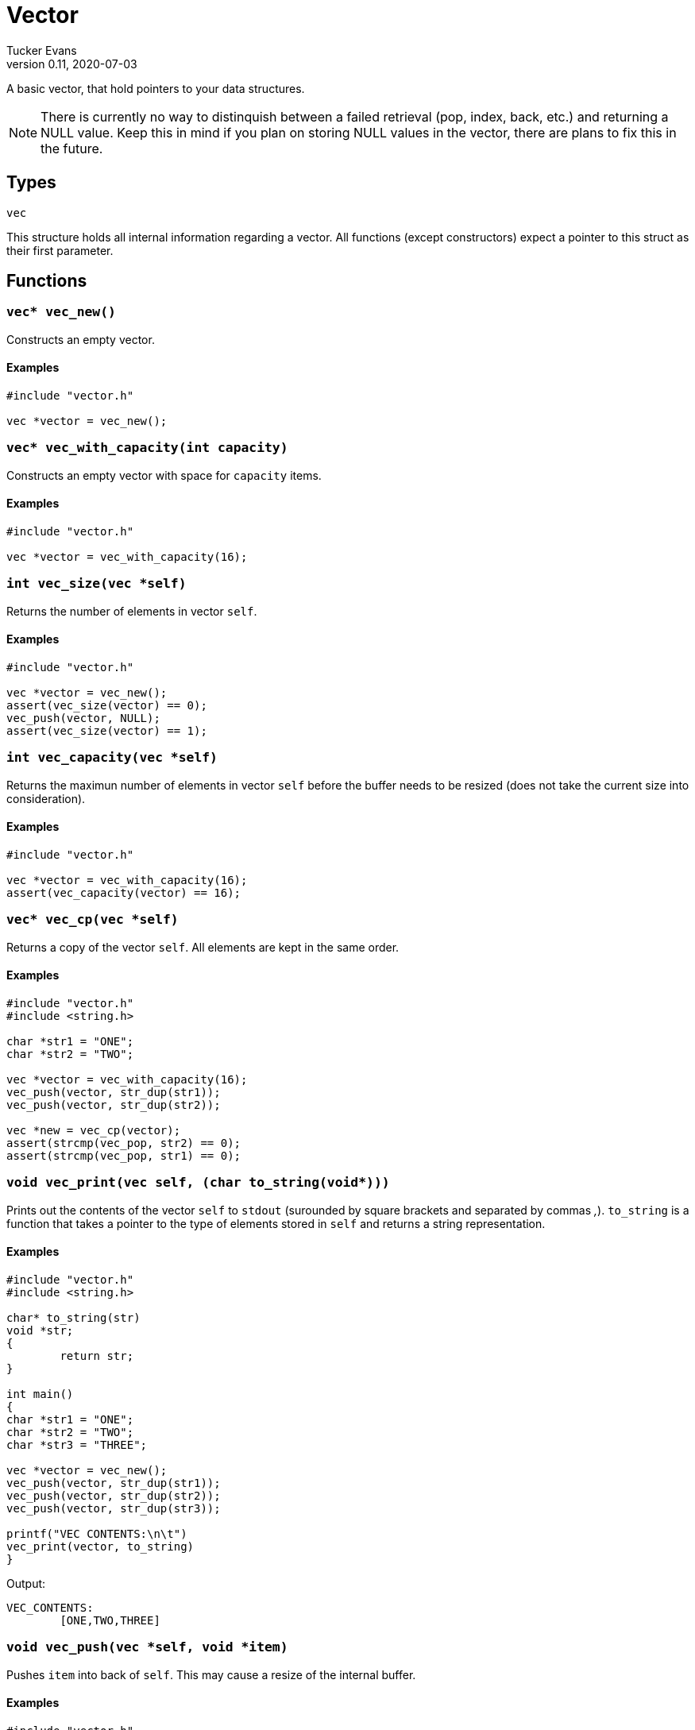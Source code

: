 Vector
======
Tucker Evans
v0.11, 2020-07-03

A basic vector, that hold pointers to your data structures.

NOTE: There is currently no way to distinquish between a failed retrieval
(pop, index, back, etc.) and returning a NULL value. Keep this in mind if
you plan on storing NULL values in the vector, there are plans to fix this in
the future.

Types
-----

+vec+

This structure holds all internal information regarding a vector.
All functions (except constructors) expect a pointer to this struct as their
first parameter.

Functions
---------
[[vec_new]]
+vec* vec_new()+
~~~~~~~~~~~~~~~~
Constructs an empty vector.

Examples
^^^^^^^^
[source,c]
----
#include "vector.h"

vec *vector = vec_new();
----

`vec* vec_with_capacity(int capacity)`
~~~~~~~~~~~~~~~~~~~~~~~~~~~~~~~~~~~~~~
Constructs an empty vector with space for +capacity+ items.

Examples
^^^^^^^^
[source,c]
----
#include "vector.h"

vec *vector = vec_with_capacity(16);
----

[[vec_size]]
+int vec_size(vec *self)+
~~~~~~~~~~~~~~~~~~~~~~~~~
Returns the number of elements in vector +self+.

Examples
^^^^^^^^
[source,c]
----
#include "vector.h"

vec *vector = vec_new();
assert(vec_size(vector) == 0);
vec_push(vector, NULL);
assert(vec_size(vector) == 1);
----

+int vec_capacity(vec *self)+
~~~~~~~~~~~~~~~~~~~~~~~~~~~~~
Returns the maximun number of elements in vector +self+ before the buffer needs
to be resized (does not take the current size into consideration).

Examples
^^^^^^^^
[source,c]
----
#include "vector.h"

vec *vector = vec_with_capacity(16);
assert(vec_capacity(vector) == 16);
----

[[vec_cp]]
+vec* vec_cp(vec *self)+
~~~~~~~~~~~~~~~~~~~~~~~~
Returns a copy of the vector +self+. All elements are kept in the same order.

Examples
^^^^^^^^
[source,c]
----
#include "vector.h"
#include <string.h>

char *str1 = "ONE";
char *str2 = "TWO";

vec *vector = vec_with_capacity(16);
vec_push(vector, str_dup(str1));
vec_push(vector, str_dup(str2));

vec *new = vec_cp(vector);
assert(strcmp(vec_pop, str2) == 0);
assert(strcmp(vec_pop, str1) == 0);
----

[[vec_print]]
+void vec_print(vec *self, (char* to_string(void*)))+
~~~~~~~~~~~~~~~~~~~~~~~~~~~~~~~~~~~~~~~~~~~~~~~~~~~~~
Prints out the contents of the vector +self+ to +stdout+ (surounded by square
brackets and separated by commas ','). +to_string+ is a function that takes a
pointer to the type of elements stored in +self+ and returns a string
representation.

Examples
^^^^^^^^
[source,c]
----
#include "vector.h"
#include <string.h>

char* to_string(str)
void *str;
{
	return str;
}

int main()
{
char *str1 = "ONE";
char *str2 = "TWO";
char *str3 = "THREE";

vec *vector = vec_new();
vec_push(vector, str_dup(str1));
vec_push(vector, str_dup(str2));
vec_push(vector, str_dup(str3));

printf("VEC CONTENTS:\n\t")
vec_print(vector, to_string)
}
----

Output:
----
VEC_CONTENTS:
	[ONE,TWO,THREE]
----

[[vec_push]]
+void vec_push(vec *self, void *item)+
~~~~~~~~~~~~~~~~~~~~~~~~~~~~~~~~~~~~~~
Pushes +item+ into back of +self+. This may cause a resize of the internal buffer.

Examples
^^^^^^^^
[source,c]
----
#include "vector.h"

vec *vector = vec_new();
vec_push(vector, NULL);
assert(vec_size(vector) == 1);
----

[[vec_pop]]
+void* vec_pop(vec *self)+
~~~~~~~~~~~~~~~~~~~~~~~~~~
Pops an item off of the back of the vector +self+.

Examples
^^^^^^^^
[source,c]
----
#include "vector.h"
#include <string.h>

char *str1 = "ONE";
char *str2 = "TWO";

vec *vector = vec_new();
vec_push(vector, str_dup(str1));
vec_push(vector, str_dup(str2));

assert(str_cmp(vec_pop(vector), str2) == 0);
assert(str_cmp(vec_pop(vector), str1) == 0);
----

[[vec_back]]
+void* vec_back(vec *self)+
~~~~~~~~~~~~~~~~~~~~~~~~~~~
Returns the element at the back of the vector +self+.

Examples
^^^^^^^^
[source,c]
----
#include "vector.h"
#include <string.h>

char *str1 = "ONE";
char *str2 = "TWO";

vec *vector = vec_new();
vec_push(vector, str_dup(str1));
vec_push(vector, str_dup(str2));

assert(strcmp(vec_back(vector), str2) == 0);
----

[[vec_set]]
+void vec_set(vec *self, int index, void *item)+
~~~~~~~~~~~~~~~~~~~~~~~~~~~~~~~~~~~~~~~~~~~~~~~~
Sets the element at position +index+ in +self+ to +item+.

Examples
^^^^^^^^
[source,c]
----
#include "vector.h"
#include <string.h>

char *str1 = "ONE";
char *str2 = "TWO";

vec *vector = vec_new();
vec_push(vector, str_dup(str1));
vec_push(vector, str_dup(str2));

vec_set(vector, 0, str2);

assert(str_cmp(vec_pop(vector), str2) == 0);
assert(str_cmp(vec_pop(vector), str2) == 0);
----

[[vec_index]]
+void* vec_index(vec *self, int index)+
~~~~~~~~~~~~~~~~~~~~~~~~~~~~~~~~~~~~~~~
Returns the element at position +index+ of +self+.

Examples
^^^^^^^^
[source,c]
----
#include "vector.h"
#include <string.h>

char *str1 = "ONE";
char *str2 = "TWO";
char *str3 = "THREE";

vec *vector = vec_new();
vec_push(vector, str_dup(str1));
vec_push(vector, str_dup(str2));
vec_push(vector, str_dup(str3));

assert(str_cmp(vec_index(vector, 1), str2) == 0);
----

[[vec_swap]]
+void vec_swap(vec *self, int i, int j)+
~~~~~~~~~~~~~~~~~~~~~~~~~~~~~~~~~~~~~~~~
Swaps elements at positions +i+ and +j+, does nothing if +i+ or +j+ are out of
bounds.

Examples
^^^^^^^^
[source,c]
----
#include "dvector.h"
#include <string.h>

char *str1 = "ONE";
char *str2 = "TWO";

vec *vector = vec_new();
vec_push(vector, str_dup(str1));
vec_push(vector, str_dup(str2));

vec_swap(vector, 0, 1);

assert(str_cmp(vec_index(vector, 0), str2) == 0);
assert(str_cmp(vec_back(vector), str1) == 0);
----

[[vec_clear]]
+void vec_clear(vec *self)+
~~~~~~~~~~~~~~~~~~~~~~~~~~~
Free all elements within vector +self+, and sets vector to empty (size 0).

NOTE: Does not free internal memory of +self+ or +self+ itself, if this is desired
<<vec_free,+vec_free()+>> should be called immediatly after this.

Examples
^^^^^^^^
[source,c]
----
#include "vector.h"
#include <string.h>

char *str1 = "ONE";
char *str2 = "TWO";

vec *vector = vec_new();
vec_push(vector, str_dup(str1));
vec_push(vector, str_dup(str2));

vec_clear(vector);
assert(vec_size(vector) == 0);
vec_free(vector);
----

[[vec_free]]
+void vec_free(vec *self)+
~~~~~~~~~~~~~~~~~~~~~~~~~~
Frees all internal memory and +self+.

NOTE: All item pointers are still valid after a call to
<<vec_free,+vec_free()+>>, <<vec_clear,+vec_clear()+>> should be called before
if they are no longer needed to avoid memory leaks.

Examples
^^^^^^^^
[source,c]
----
#include "vector.h"

vec *vector = vec_new();
vec_free(vector);
----
